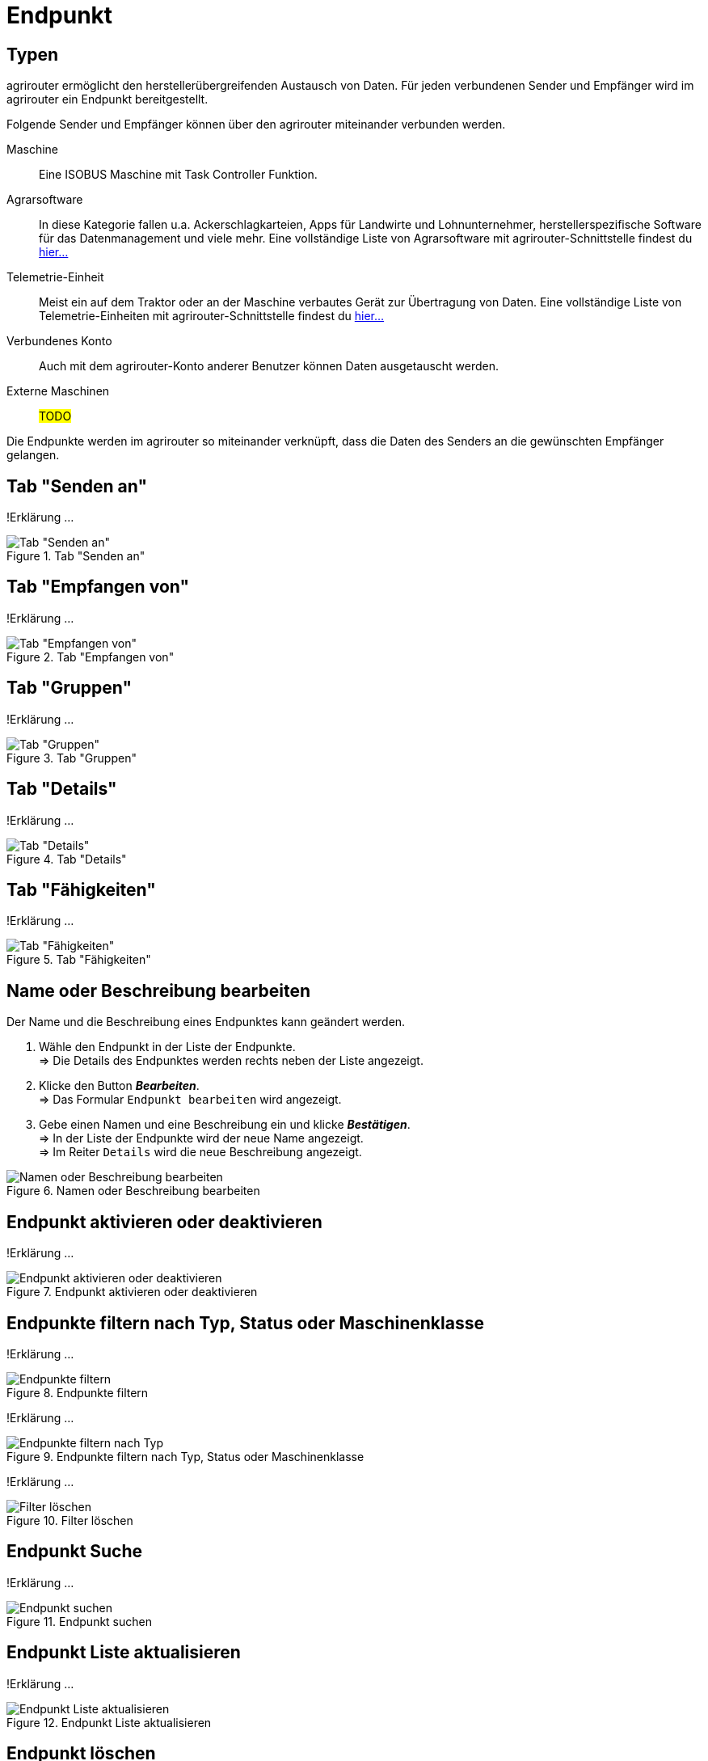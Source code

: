:imagesdir: _images/
:icons: font

= Endpunkt


== Typen
agrirouter ermöglicht den herstellerübergreifenden Austausch von Daten. Für jeden verbundenen Sender und Empfänger wird im agrirouter ein Endpunkt bereitgestellt.

Folgende Sender und Empfänger können über den agrirouter miteinander verbunden werden.

[unordered.stack]
Maschine:: Eine ISOBUS Maschine mit Task Controller Funktion.
Agrarsoftware:: In diese Kategorie fallen u.a. Ackerschlagkarteien, Apps für Landwirte und Lohnunternehmer, herstellerspezifische Software für das Datenmanagement und viele mehr. Eine vollständige Liste von Agrarsoftware mit agrirouter-Schnittstelle findest du https://my-agrirouter.com/marketplace/agrarsoftware[hier...^]
 
Telemetrie-Einheit:: Meist ein auf dem Traktor oder an der Maschine verbautes Gerät zur Übertragung von Daten. Eine vollständige Liste von Telemetrie-Einheiten mit agrirouter-Schnittstelle findest du https://my-agrirouter.com/marketplace/telemetrieverbindungen[hier...^]

Verbundenes Konto:: Auch mit dem agrirouter-Konto anderer Benutzer können Daten ausgetauscht werden.

Externe Maschinen:: #TODO#

Die Endpunkte werden im agrirouter so miteinander verknüpft, dass die Daten des Senders an die gewünschten Empfänger gelangen.


== Tab "Senden an"
!Erklärung ...

.Tab "Senden an"
image::endpoint_send_to.png[Tab "Senden an"]

== Tab "Empfangen von"
!Erklärung ...

.Tab "Empfangen von"
image::endpoint_receive_from.png[Tab "Empfangen von"]

== Tab "Gruppen"
!Erklärung ...

.Tab "Gruppen"
image::endpoint_group.png[Tab "Gruppen"]

== Tab "Details"
!Erklärung ...

.Tab "Details"
image::endpoint_details.png[Tab "Details"]

== Tab "Fähigkeiten"
!Erklärung ...

.Tab "Fähigkeiten"
image::endpoint_capablities.png[Tab "Fähigkeiten"]

== Name oder Beschreibung bearbeiten
Der Name und die Beschreibung eines Endpunktes kann geändert werden.

. Wähle den Endpunkt in der Liste der Endpunkte. + 
=> Die Details des Endpunktes werden rechts neben der Liste angezeigt.
. Klicke den Button *_Bearbeiten_*. + 
=> Das Formular `Endpunkt bearbeiten` wird angezeigt.
. Gebe einen Namen und eine Beschreibung ein und klicke *_Bestätigen_*. + 
=> In der Liste der Endpunkte wird der neue Name angezeigt. + 
=> Im Reiter `Details` wird die neue Beschreibung angezeigt.

.Namen oder Beschreibung bearbeiten
image::endpoint_change_name.png[Namen oder Beschreibung bearbeiten]

== Endpunkt aktivieren oder deaktivieren
!Erklärung ...

.Endpunkt aktivieren oder deaktivieren
image::endpoint_activation.png[Endpunkt aktivieren oder deaktivieren]

== Endpunkte filtern nach Typ, Status oder Maschinenklasse
!Erklärung ...

.Endpunkte filtern
image::endpoint_filter.png[Endpunkte filtern]

!Erklärung ...

.Endpunkte filtern nach Typ, Status oder Maschinenklasse
image::endpoint_filter_typ_status_mashine.png[Endpunkte filtern nach Typ, Status oder Maschinenklasse]

!Erklärung ...

.Filter löschen
image::endpoint_filter_delete.png[Filter löschen]

== Endpunkt Suche
!Erklärung ...

.Endpunkt suchen
image::endpoint_search.png[Endpunkt suchen]

== Endpunkt Liste aktualisieren
!Erklärung ...

.Endpunkt Liste aktualisieren
image::endpoint_refresh.png[Endpunkt Liste aktualisieren]

== Endpunkt löschen
!Erklärung ...

.Endpunkt löschen
image::endpoint_delete.png[Endpunkt löschen]